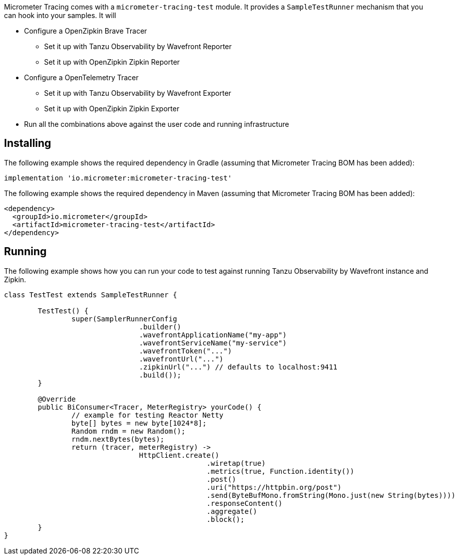 Micrometer Tracing comes with a `micrometer-tracing-test` module. It provides a `SampleTestRunner` mechanism that you can hook into your samples. It will

* Configure a OpenZipkin Brave Tracer
** Set it up with Tanzu Observability by Wavefront Reporter
** Set it up with OpenZipkin Zipkin Reporter
* Configure a OpenTelemetry Tracer
** Set it up with Tanzu Observability by Wavefront Exporter
** Set it up with OpenZipkin Zipkin Exporter
* Run all the combinations above against the user code and running infrastructure

== Installing

The following example shows the required dependency in Gradle (assuming that Micrometer Tracing BOM has been added):

[source,groovy,subs=+attributes]
----
implementation 'io.micrometer:micrometer-tracing-test'
----

The following example shows the required dependency in Maven (assuming that Micrometer Tracing BOM has been added):

[source,xml,subs=+attributes]
----
<dependency>
  <groupId>io.micrometer</groupId>
  <artifactId>micrometer-tracing-test</artifactId>
</dependency>
----

== Running

The following example shows how you can run your code to test against running Tanzu Observability by Wavefront instance and Zipkin.

[source,java,subs=+attributes]
-----
class TestTest extends SampleTestRunner {

	TestTest() {
		super(SamplerRunnerConfig
				.builder()
				.wavefrontApplicationName("my-app")
				.wavefrontServiceName("my-service")
				.wavefrontToken("...")
				.wavefrontUrl("...")
				.zipkinUrl("...") // defaults to localhost:9411
				.build());
	}

	@Override
	public BiConsumer<Tracer, MeterRegistry> yourCode() {
		// example for testing Reactor Netty
		byte[] bytes = new byte[1024*8];
		Random rndm = new Random();
		rndm.nextBytes(bytes);
		return (tracer, meterRegistry) ->
				HttpClient.create()
						.wiretap(true)
						.metrics(true, Function.identity())
						.post()
						.uri("https://httpbin.org/post")
						.send(ByteBufMono.fromString(Mono.just(new String(bytes))))
						.responseContent()
						.aggregate()
						.block();
	}
}
-----

